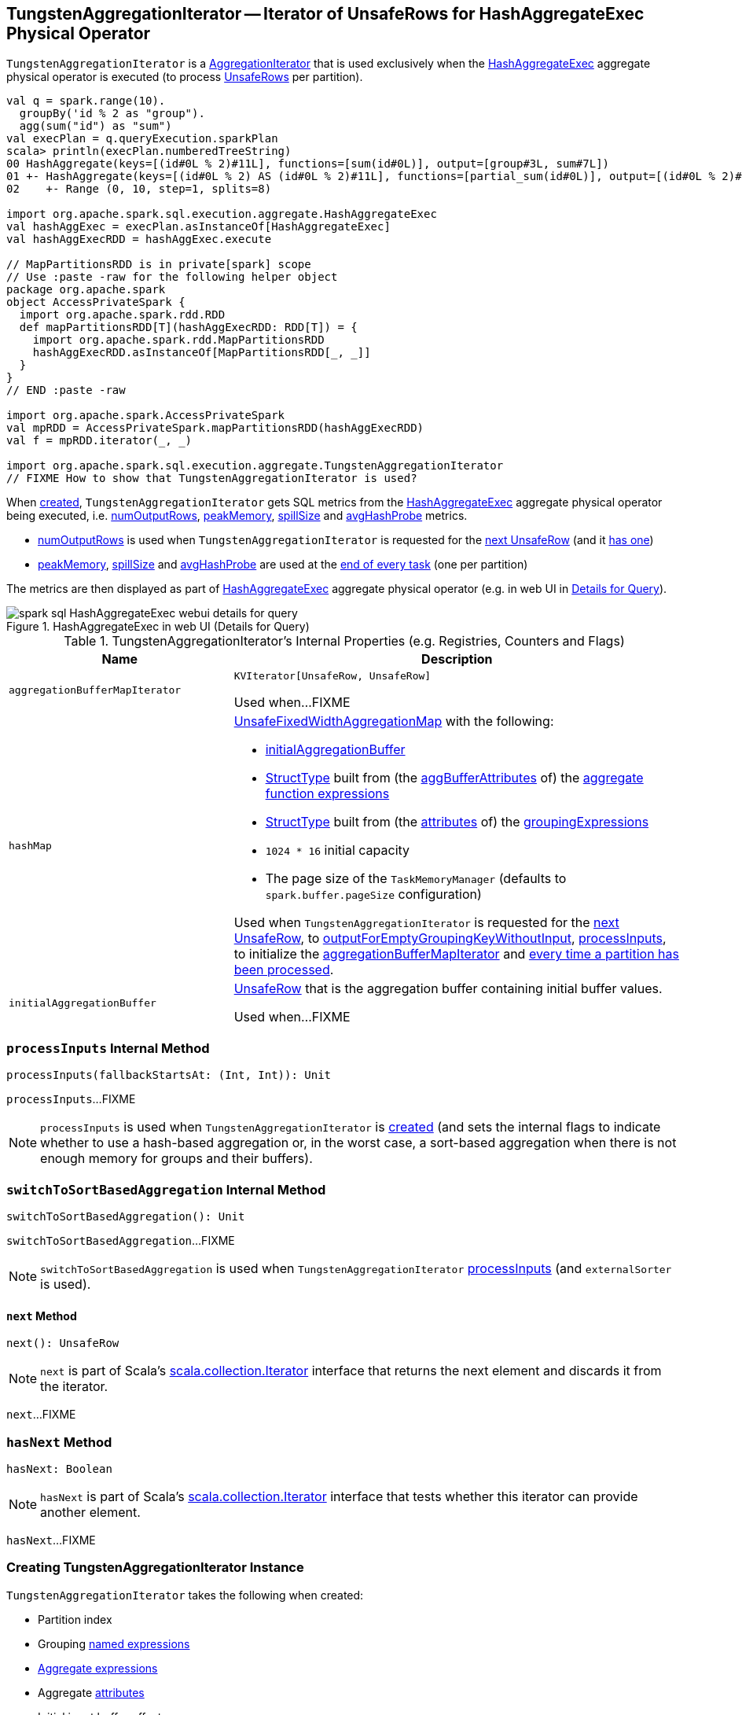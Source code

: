 == [[TungstenAggregationIterator]] TungstenAggregationIterator -- Iterator of UnsafeRows for HashAggregateExec Physical Operator

`TungstenAggregationIterator` is a <<spark-sql-AggregationIterator.adoc#, AggregationIterator>> that is used exclusively when the <<spark-sql-SparkPlan-HashAggregateExec.adoc#, HashAggregateExec>> aggregate physical operator is executed (to process <<spark-sql-UnsafeRow.adoc#, UnsafeRows>> per partition).

[source, scala]
----
val q = spark.range(10).
  groupBy('id % 2 as "group").
  agg(sum("id") as "sum")
val execPlan = q.queryExecution.sparkPlan
scala> println(execPlan.numberedTreeString)
00 HashAggregate(keys=[(id#0L % 2)#11L], functions=[sum(id#0L)], output=[group#3L, sum#7L])
01 +- HashAggregate(keys=[(id#0L % 2) AS (id#0L % 2)#11L], functions=[partial_sum(id#0L)], output=[(id#0L % 2)#11L, sum#13L])
02    +- Range (0, 10, step=1, splits=8)

import org.apache.spark.sql.execution.aggregate.HashAggregateExec
val hashAggExec = execPlan.asInstanceOf[HashAggregateExec]
val hashAggExecRDD = hashAggExec.execute

// MapPartitionsRDD is in private[spark] scope
// Use :paste -raw for the following helper object
package org.apache.spark
object AccessPrivateSpark {
  import org.apache.spark.rdd.RDD
  def mapPartitionsRDD[T](hashAggExecRDD: RDD[T]) = {
    import org.apache.spark.rdd.MapPartitionsRDD
    hashAggExecRDD.asInstanceOf[MapPartitionsRDD[_, _]]
  }
}
// END :paste -raw

import org.apache.spark.AccessPrivateSpark
val mpRDD = AccessPrivateSpark.mapPartitionsRDD(hashAggExecRDD)
val f = mpRDD.iterator(_, _)

import org.apache.spark.sql.execution.aggregate.TungstenAggregationIterator
// FIXME How to show that TungstenAggregationIterator is used?
----

When <<creating-instance, created>>, `TungstenAggregationIterator` gets SQL metrics from the <<spark-sql-SparkPlan-HashAggregateExec.adoc#metrics, HashAggregateExec>> aggregate physical operator being executed, i.e. <<numOutputRows, numOutputRows>>, <<peakMemory, peakMemory>>, <<spillSize, spillSize>> and <<avgHashProbe, avgHashProbe>> metrics.

* <<numOutputRows, numOutputRows>> is used when `TungstenAggregationIterator` is requested for the <<next, next UnsafeRow>> (and it <<hasNext, has one>>)

* <<peakMemory, peakMemory>>, <<spillSize, spillSize>> and <<avgHashProbe, avgHashProbe>> are used at the <<TaskCompletionListener, end of every task>> (one per partition)

The metrics are then displayed as part of <<spark-sql-SparkPlan-HashAggregateExec.adoc#, HashAggregateExec>> aggregate physical operator (e.g. in web UI in <<spark-sql-webui.adoc#ExecutionPage, Details for Query>>).

.HashAggregateExec in web UI (Details for Query)
image::images/spark-sql-HashAggregateExec-webui-details-for-query.png[align="center"]

[[internal-registries]]
.TungstenAggregationIterator's Internal Properties (e.g. Registries, Counters and Flags)
[cols="1m,2",options="header",width="100%"]
|===
| Name
| Description

| aggregationBufferMapIterator
| [[aggregationBufferMapIterator]] `KVIterator[UnsafeRow, UnsafeRow]`

Used when...FIXME

| hashMap
a| [[hashMap]] <<spark-sql-UnsafeFixedWidthAggregationMap.adoc#, UnsafeFixedWidthAggregationMap>> with the following:

* <<initialAggregationBuffer, initialAggregationBuffer>>

* <<spark-sql-StructType.adoc#fromAttributes, StructType>> built from (the <<spark-sql-Expression-AggregateFunction.adoc#aggBufferAttributes, aggBufferAttributes>> of) the <<spark-sql-AggregationIterator.adoc#aggregateFunctions, aggregate function expressions>>

* <<spark-sql-StructType.adoc#fromAttributes, StructType>> built from (the <<spark-sql-Expression-NamedExpression.adoc#toAttribute, attributes>> of) the <<groupingExpressions, groupingExpressions>>

* `1024 * 16` initial capacity

* The page size of the `TaskMemoryManager` (defaults to `spark.buffer.pageSize` configuration)

Used when `TungstenAggregationIterator` is requested for the <<next, next UnsafeRow>>, to <<outputForEmptyGroupingKeyWithoutInput, outputForEmptyGroupingKeyWithoutInput>>, <<processInputs, processInputs>>, to initialize the <<aggregationBufferMapIterator, aggregationBufferMapIterator>> and <<TaskCompletionListener, every time a partition has been processed>>.

| initialAggregationBuffer
| [[initialAggregationBuffer]] <<spark-sql-UnsafeRow.adoc#, UnsafeRow>> that is the aggregation buffer containing initial buffer values.

Used when...FIXME
|===

=== [[processInputs]] `processInputs` Internal Method

[source, scala]
----
processInputs(fallbackStartsAt: (Int, Int)): Unit
----

`processInputs`...FIXME

NOTE: `processInputs` is used when `TungstenAggregationIterator` is <<creating-instance, created>> (and sets the internal flags to indicate whether to use a hash-based aggregation or, in the worst case, a sort-based aggregation when there is not enough memory for groups and their buffers).

=== [[switchToSortBasedAggregation]] `switchToSortBasedAggregation` Internal Method

[source, scala]
----
switchToSortBasedAggregation(): Unit
----

`switchToSortBasedAggregation`...FIXME

NOTE: `switchToSortBasedAggregation` is used when `TungstenAggregationIterator` <<processInputs, processInputs>> (and `externalSorter` is used).

==== [[next]] `next` Method

[source, scala]
----
next(): UnsafeRow
----

NOTE: `next` is part of Scala's http://www.scala-lang.org/api/2.11.11/#scala.collection.Iterator[scala.collection.Iterator] interface that returns the next element and discards it from the iterator.

`next`...FIXME

=== [[hasNext]] `hasNext` Method

[source, scala]
----
hasNext: Boolean
----

NOTE: `hasNext` is part of Scala's http://www.scala-lang.org/api/2.11.11/#scala.collection.Iterator[scala.collection.Iterator] interface that tests whether this iterator can provide another element.

`hasNext`...FIXME

=== [[creating-instance]] Creating TungstenAggregationIterator Instance

`TungstenAggregationIterator` takes the following when created:

* [[partIndex]] Partition index
* [[groupingExpressions]] Grouping <<spark-sql-Expression-NamedExpression.adoc#, named expressions>>
* [[aggregateExpressions]] <<spark-sql-Expression-AggregateExpression.adoc#, Aggregate expressions>>
* [[aggregateAttributes]] Aggregate <<spark-sql-Expression-Attribute.adoc#, attributes>>
* [[initialInputBufferOffset]] Initial input buffer offset
* [[resultExpressions]] Output <<spark-sql-Expression-NamedExpression.adoc#, named expressions>>
* [[newMutableProjection]] Function to create a new `MutableProjection` given Catalyst expressions and attributes (i.e. `(Seq[Expression], Seq[Attribute]) => MutableProjection`)
* [[originalInputAttributes]] Output attributes (of the <<spark-sql-SparkPlan-HashAggregateExec.adoc#child, child>> of the <<spark-sql-SparkPlan-HashAggregateExec.adoc#, HashAggregateExec>> physical operator)
* [[inputIter]] Iterator of <<spark-sql-InternalRow.adoc#, InternalRows>> (from a single partition of the <<spark-sql-SparkPlan-HashAggregateExec.adoc#child, child>> of the <<spark-sql-SparkPlan-HashAggregateExec.adoc#, HashAggregateExec>> physical operator)
* [[testFallbackStartsAt]] (used for testing) Optional ``HashAggregateExec``'s link:spark-sql-SparkPlan-HashAggregateExec.adoc#testFallbackStartsAt[testFallbackStartsAt]
* [[numOutputRows]] `numOutputRows` <<spark-sql-SQLMetric.adoc#, SQLMetric>>
* [[peakMemory]] `peakMemory` <<spark-sql-SQLMetric.adoc#, SQLMetric>>
* [[spillSize]] `spillSize` <<spark-sql-SQLMetric.adoc#, SQLMetric>>
* [[avgHashProbe]] `avgHashProbe` <<spark-sql-SQLMetric.adoc#, SQLMetric>>

NOTE: The SQL metrics (<<numOutputRows, numOutputRows>>, <<peakMemory, peakMemory>>, <<spillSize, spillSize>> and <<avgHashProbe, avgHashProbe>>) belong to the <<spark-sql-SparkPlan-HashAggregateExec.adoc#metrics, HashAggregateExec>> physical operator that created the `TungstenAggregationIterator`.

`TungstenAggregationIterator` initializes the <<internal-registries, internal registries and counters>>.

=== [[generateResultProjection]] `generateResultProjection` Method

[source, scala]
----
generateResultProjection(): (UnsafeRow, InternalRow) => UnsafeRow
----

NOTE: `generateResultProjection` is part of the <<spark-sql-AggregationIterator.adoc#generateResultProjection, AggregationIterator Contract>> to...FIXME.

`generateResultProjection`...FIXME

=== [[outputForEmptyGroupingKeyWithoutInput]] Creating UnsafeRow -- `outputForEmptyGroupingKeyWithoutInput` Method

[source, scala]
----
outputForEmptyGroupingKeyWithoutInput(): UnsafeRow
----

`outputForEmptyGroupingKeyWithoutInput`...FIXME

NOTE: `outputForEmptyGroupingKeyWithoutInput` is used when...FIXME

=== [[TaskCompletionListener]] TaskCompletionListener

`TungstenAggregationIterator` registers a `TaskCompletionListener` that is executed on task completion (for every task that processes a partition).

When executed (once per partition), the `TaskCompletionListener` updates the following metrics:

* <<peakMemory, peakMemory>>

* <<spillSize, spillSize>>

* <<avgHashProbe, avgHashProbe>>
